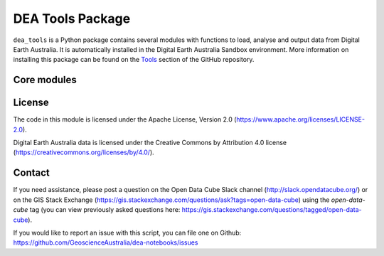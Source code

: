 DEA Tools Package
=======================

``dea_tools`` is a Python package contains several modules with functions to load, analyse
and output data from Digital Earth Australia. It is automatically installed in the Digital Earth 
Australia Sandbox environment. More information on installing this package can be found on the `Tools
<https://github.com/GeoscienceAustralia/dea-notebooks/tree/develop/Tools/>`_ section of the GitHub repository.

Core modules
-----------------

.. autosummary::
   :toctree: gen

   dea_tools.datahandling

License
-------
The code in this module is licensed under the Apache License,
Version 2.0 (https://www.apache.org/licenses/LICENSE-2.0).

Digital Earth Australia data is licensed under the Creative Commons by
Attribution 4.0 license (https://creativecommons.org/licenses/by/4.0/).

Contact
-------
If you need assistance, please post a question on the Open Data
Cube Slack channel (http://slack.opendatacube.org/) or on the GIS Stack
Exchange (https://gis.stackexchange.com/questions/ask?tags=open-data-cube)
using the `open-data-cube` tag (you can view previously asked questions
here: https://gis.stackexchange.com/questions/tagged/open-data-cube).

If you would like to report an issue with this script, you can file one on
Github: https://github.com/GeoscienceAustralia/dea-notebooks/issues
